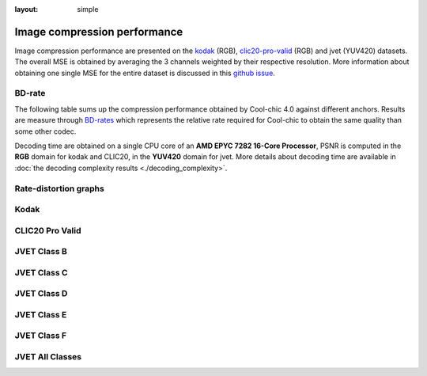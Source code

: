 :layout: simple

Image compression performance
=============================

.. raw:: html

    <style> .red {color:red} </style>
    <style> .green {color:green} </style>


.. role:: red

.. role:: green

Image compression performance are presented on the `kodak
<https://www.kaggle.com/datasets/sherylmehta/kodak-dataset>`_ (RGB),
`clic20-pro-valid
<https://data.vision.ee.ethz.ch/cvl/clic/professional_valid_2020.zip>`_ (RGB)
and jvet (YUV420) datasets. The overall MSE is obtained by averaging the 3
channels weighted by their respective resolution. More information about
obtaining one single MSE for the entire dataset is discussed in this `github
issue
<https://github.com/Orange-OpenSource/Cool-Chic/issues/13#issuecomment-2548447594>`_.

BD-rate
*******

The following table sums up the compression performance obtained by Cool-chic
4.0 against different anchors. Results are measure through `BD-rates
<https://github.com/Anserw/Bjontegaard_metric>`_ which represents the relative
rate required for Cool-chic to obtain the same quality than some other codec.


.. raw:: html

  <style type="text/css">
  .tg .tg-m5nv{border-color:#656565;text-align:center;vertical-align:top}
  .tg .tg-dfl2{border-color:#656565;font-family:inherit;text-align:center;vertical-align:top}
  .tg .tg-uflc{border-color:#656565;color:#009901;text-align:center;vertical-align:top}
  .tg .tg-86ol{border-color:#656565;font-family:inherit;font-weight:bold;text-align:center;vertical-align:top}
  .tg .tg-qch7{border-color:#656565;color:#009901;font-family:inherit;text-align:center;vertical-align:top}
  .tg .tg-arzi{border-color:#656565;color:#cb0000;text-align:center;vertical-align:top}
  .tg .tg-xd3r{border-color:#656565;color:#cb0000;font-family:inherit;text-align:center;vertical-align:top}
  .tg .tg-5niz{border-color:#656565;color:#9b9b9b;font-family:inherit;text-align:center;vertical-align:top}
  .tg .tg-x9uu{border-color:#656565;font-weight:bold;text-align:center;vertical-align:top}
  .tg .tg-1keu{border-color:#656565;color:#9b9b9b;text-align:center;vertical-align:top}
  </style>
  <table class="tg"><thead>
    <tr>
      <th class="tg-86ol" rowspan="2"></th>
      <th class="tg-86ol" colspan="5">BD-rate of Cool-chic 4.1.0 vs. [%]</th>
      <th class="tg-86ol" colspan="2">Avg. decoder complexity</th>
    </tr>
    <tr>
      <th class="tg-86ol"><a href="https://arxiv.org/abs/2001.01568" target="_blank" rel="noopener noreferrer">Cheng</a></th>
      <th class="tg-86ol"><a href="https://arxiv.org/abs/2203.10886" target="_blank" rel="noopener noreferrer">ELIC</a></th>
      <th class="tg-86ol"><a href="https://arxiv.org/abs/2312.02753" target="_blank" rel="noopener noreferrer">C3</a></th>
      <th class="tg-86ol">HEVC (HM 16)</th>
      <th class="tg-86ol">VVC (VTM 19)</th>
      <th class="tg-86ol">MAC / pixel</th>
      <th class="tg-86ol">CPU Time [ms]</th>
    </tr></thead>
  <tbody>
    <tr>
      <td class="tg-86ol">kodak</td>
      <td class="tg-qch7">-4.2 %</td>
      <td class="tg-xd3r">+7.5 %</td>
      <td class="tg-qch7">-4.3 %</td>
      <td class="tg-qch7">-17.2 %</td>
      <td class="tg-xd3r">+3.4 % </td>
      <td class="tg-dfl2">1303</td>
      <td class="tg-dfl2">74</td>
    </tr>
    <tr>
      <td class="tg-86ol">clic20-pro-valid</td>
      <td class="tg-qch7">-13.2 %</td>
      <td class="tg-qch7">-0.2 %</td>
      <td class="tg-qch7">-1.3 %</td>
      <td class="tg-qch7">-25.1 %</td>
      <td class="tg-qch7">-2.3 %<br></td>
      <td class="tg-dfl2">1357</td>
      <td class="tg-dfl2">354</td>
    </tr>
    <tr>
      <td class="tg-86ol">jvet (BCDEF)</td>
      <td class="tg-5niz">/</td>
      <td class="tg-5niz">/</td>
      <td class="tg-5niz">/</td>
      <td class="tg-qch7">-18.3 %</td>
      <td class="tg-xd3r">+18.6 %</td>
      <td class="tg-dfl2">1249</td>
      <td class="tg-dfl2">143</td>
    </tr>
    <tr>
      <td class="tg-x9uu">jvet (class B)</td>
      <td class="tg-1keu">/</td>
      <td class="tg-1keu">/</td>
      <td class="tg-1keu">/</td>
      <td class="tg-uflc">-9.9 %</td>
      <td class="tg-arzi">+20.7 %</td>
      <td class="tg-m5nv">1300</td>
      <td class="tg-m5nv">282</td>
    </tr>
    <tr>
      <td class="tg-x9uu">jvet (class C)</td>
      <td class="tg-1keu">/</td>
      <td class="tg-1keu">/</td>
      <td class="tg-1keu">/</td>
      <td class="tg-uflc">-16.1 %</td>
      <td class="tg-arzi">+9.2 %</td>
      <td class="tg-m5nv">1289</td>
      <td class="tg-m5nv">69</td>
    </tr>
    <tr>
      <td class="tg-x9uu">jvet (class D)</td>
      <td class="tg-1keu">/</td>
      <td class="tg-1keu">/</td>
      <td class="tg-1keu">/</td>
      <td class="tg-uflc">-12.4 %</td>
      <td class="tg-arzi">+9.6 %</td>
      <td class="tg-m5nv">948</td>
      <td class="tg-m5nv">18</td>
    </tr>
    <tr>
      <td class="tg-x9uu">jvet (class E)</td>
      <td class="tg-1keu">/</td>
      <td class="tg-1keu">/</td>
      <td class="tg-1keu">/</td>
      <td class="tg-uflc">-6.2 %</td>
      <td class="tg-arzi">+27.8 %</td>
      <td class="tg-m5nv">1347</td>
      <td class="tg-m5nv">125</td>
    </tr>
    <tr>
      <td class="tg-x9uu">jvet (class F)</td>
      <td class="tg-1keu">/</td>
      <td class="tg-1keu">/</td>
      <td class="tg-1keu">/</td>
      <td class="tg-uflc">-31.8 %</td>
      <td class="tg-arzi">+20.6 %</td>
      <td class="tg-m5nv">1249</td>
      <td class="tg-m5nv">182</td>
    </tr>
  </tbody></table>


Decoding time are obtained on a single CPU core of an **AMD EPYC 7282 16-Core
Processor**, PSNR is computed in the **RGB** domain for kodak and CLIC20, in the
**YUV420** domain for jvet. More details about decoding time are available in
:doc:`the decoding complexity results <./decoding_complexity>`.


Rate-distortion graphs
**********************

Kodak
*****

.. image:: ../../assets/kodak/rd.png
  :alt: Kodak rd results

CLIC20 Pro Valid
****************

.. image:: ../../assets/clic20-pro-valid/rd.png
  :alt: CLIC20 rd results


JVET Class B
************

.. image:: ../../assets/jvet/rd_classB.png
  :alt: JVET class B rd results

JVET Class C
************

.. image:: ../../assets/jvet/rd_classC.png
  :alt: JVET class C rd results

JVET Class D
************

.. image:: ../../assets/jvet/rd_classD.png
  :alt: JVET class D rd results

JVET Class E
************

.. image:: ../../assets/jvet/rd_classE.png
  :alt: JVET class E rd results

JVET Class F
************

.. image:: ../../assets/jvet/rd_classF.png
  :alt: JVET class F rd results

JVET All Classes
****************

.. image:: ../../assets/jvet/rd_classBCDEF.png
  :alt: JVET class BCDEF rd results


